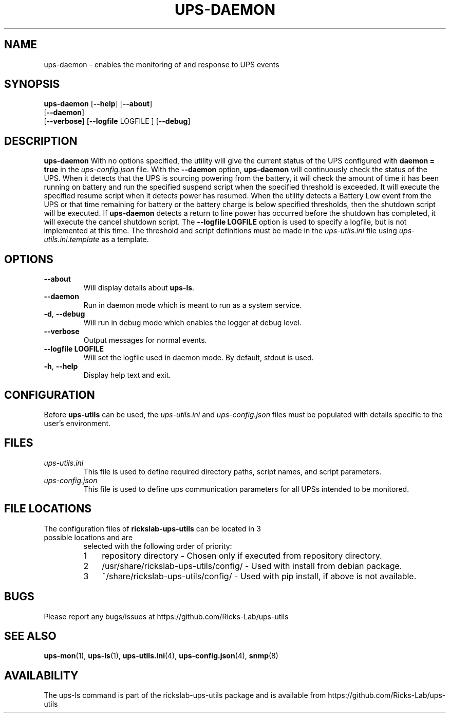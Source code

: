 .TH UPS\-DAEMON 1 "October 2020" "rickslab-ups-utils" "Ricks-Lab UPS Utilities"
.nh
.SH NAME
ups-daemon \- enables the monitoring of and response to UPS events

.SH SYNOPSIS
.B ups-daemon
.RB [ \-\-help "] [" \-\-about "]"
.br
.RB [ \-\-daemon "]"
.br
.RB [ \-\-verbose "] [" \-\-logfile " LOGFILE ] [" \-\-debug "]"

.SH DESCRIPTION
.B ups-daemon
With no options specified, the utility will give the current status of the UPS configured with \fBdaemon = true\fR
in the
.ul
ups-config.json
file. With the \fB--daemon\fR option, \fBups-daemon\fR will continuously check
the status of the UPS.  When it detects that the UPS is sourcing powering from
the battery, it will check the amount of time it has been running on battery
and run the specified suspend script when the specified threshold is exceeded.
It will execute the specified resume script when it detects power has resumed.
When the utility detects a Battery Low event from the UPS or that time
remaining for battery or the battery charge is below specified thresholds,
then the shutdown script will be executed. If \fBups-daemon\fR detects a return
to line power has occurred before the shutdown has completed, it will execute
the cancel shutdown script. The \fB--logfile LOGFILE\fR option is used to
specify a logfile, but is not implemented at this time.  The threshold and
script definitions must be made in the
.ul
ups-utils.ini
file using
.ul
ups-utils.ini.template
as a template.

.SH OPTIONS
.TP
.BR "\-\-about"
Will display details about 
.B ups-ls\fP.
.TP
.BR "\-\-daemon"
Run in daemon mode which is meant to run as a system service.
.TP
.BR \-d , " \-\-debug"
Will run in debug mode which enables the logger at debug level.
.TP
.BR "\-\-verbose"
Output messages for normal events.
.TP
.BR "\-\-logfile LOGFILE"
Will set the logfile used in daemon mode.  By default, stdout is used.
.TP
.BR \-h , " \-\-help"
Display help text and exit.

.SH CONFIGURATION
Before \fBups-utils\fR can be used, the
.ul
ups-utils.ini
and
.ul
ups-config.json
files must be populated with details specific to the user's environment.

.SH "FILES"
.TP
.ul
ups-utils.ini
This file is used to define required directory paths, script names, and script parameters.
.TP
.ul
ups-config.json
This file is used to define ups communication parameters for all UPSs intended to be monitored.

.SH "FILE LOCATIONS"
.TP
.nr step 1 1
The configuration files of \fBrickslab-ups-utils\fR can be located in 3 possible locations and are
selected with the following order of priority:
.RS 7
.IP \n[step] 3
repository directory  - Chosen only if executed from repository directory.
.IP \n+[step]
/usr/share/rickslab-ups-utils/config/  -  Used with install from debian package.
.IP \n+[step]
~/share/rickslab-ups-utils/config/   -  Used with pip install, if above is not available.
.RE

.SH BUGS
Please report any bugs/issues at https://github.com/Ricks-Lab/ups-utils

.SH "SEE ALSO"
.BR ups-mon (1),
.BR ups-ls (1),
.BR ups-utils.ini (4),
.BR ups-config.json (4),
.BR snmp (8)

.SH AVAILABILITY
The ups-ls command is part of the rickslab-ups-utils package and is available from
https://github.com/Ricks-Lab/ups-utils
